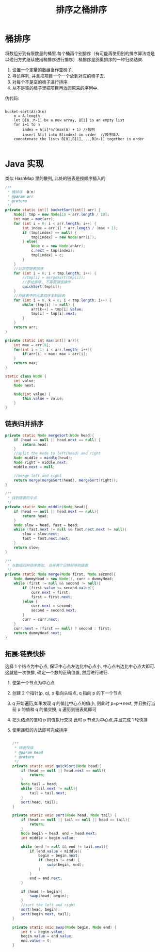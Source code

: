 # -*-mode:org;coding:utf-8-*-
# Created:  zhuji 02/12/2020
# Modified: zhuji 02/12/2020 16:23

#+OPTIONS: toc:nil num:nil
#+BIND: org-html-link-home "https://zhujing0227.github.io/images"
#+TITLE: 排序之桶排序

#+begin_export md
---
layout: post
title: 排序之桶排序
categories: Algorithm
tags: [Algorithm, sort]
comments: true
---
#+end_export

* 桶排序

将数组分到有限数量的桶里.每个桶再个别排序（有可能再使用别的排序算法或是以递归方式继续使用桶排序进行排序）.桶排序是鸽巢排序的一种归纳结果.

  1. 设置一个定量的数组当作空桶子.
  2. 寻访序列, 并且把项目一个一个放到对应的桶子去.
  3. 对每个不是空的桶子进行排序.
  4. 从不是空的桶子里把项目再放回原来的序列中.

伪代码:

#+begin_example

bucket-sort(A):O(n)
    n = A.length
    let B[0..n-1] be a new array, B[i] is an empty list
    for i=1 to n
        index = A[i]*n/(max(A) + 1) //散列
        insert A[i] into B[index] in order  //顺序插入
    concatenate the lists B[0],B[1],...,B[n-1] together in order

#+end_example

*  Java 实现
  类似 HashMap 里的散列, 此处的链表是按顺序插入的
  #+BEGIN_SRC java
    /**
     ,* 桶排序  O(n)
     ,* @param arr
     ,* @return
     ,*/
    private static int[] bucketSort(int[] arr) {
        Node[] tmp = new Node[10 + arr.length / 10];
        int max = max(arr);
        for (int i = 0; i < arr.length; i++) {
            int index = arr[i] * arr.length / (max + 1);
            if (tmp[index] == null) {
                tmp[index] = new Node(arr[i]);
            } else{
                Node c = new Node(anArr);
                c.next = tmp[index];
                tmp[index] = c;
            }
        }
        //对非空链表排序
        for (int i = 0; i < tmp.length; i++) {
            //tmp[i] = mergeSort(tmp[i]);
            //原址排序, 不需要赋值操作
            quickSort(tmp[i]);
        }
        //将链表中的元素依序复制回去
        for (int i = 0, k = 0; i < tmp.length; i++) {
            while (tmp[i] != null) {
                arr[k++] = tmp[i].value;
                tmp[i] = tmp[i].next;
            }
        }
        return arr;
    }

    private static int max(int[] arr){
        int max = arr[0];
        for(int i = 1; i < arr.length; i++){
            if(arr[i] > max) max = arr[i];
        }
        return max;
    }

    static class Node {
        int value;
        Node next;

        Node(int value) {
            this.value = value;
        }
    }

  #+END_SRC

** 链表归并排序
   #+BEGIN_SRC java
     private static Node mergeSort(Node head){
         if (head == null || head.next == null) {
             return head;
         }
         //split the node to left(head) and right
         Node middle = middle(head);
         Node right = middle.next;
         middle.next = null;

         //merge left and right
         return merge(mergeSort(head), mergeSort(right));
     }

     /**
      ,* 找到链表的中点
      ,*/
     private static Node middle(Node head){
         if (head == null || head.next == null){
             return head;
         }
         Node slow = head, fast = head;
         while (fast.next != null && fast.next.next != null){
             slow = slow.next;
             fast = fast.next.next;
         }
         return slow;
     }

     /**
      ,* 与数组归并排序类似, 合并两个已排好序的链表
      ,*/
     private static Node merge(Node first, Node second){
         Node dummyHead = new Node(), curr = dummyHead;
         while (first != null && second != null){
             if (first.value <= second.value){
                 curr.next = first;
                 first = first.next;
             }else {
                 curr.next = second;
                 second = second.next;
             }
             curr = curr.next;
         }
         curr.next = (first == null) ? second : first;
         return dummyHead.next;
     }

   #+END_SRC

** 拓展:链表快排
   选择 1 个结点为中心点, 保证中心点左边比中心点小, 中心点右边比中心点大即可. 这就是一次快排, 确定一个数的正确位置, 然后进行递归.
  1. 使第一个节点为中心点
  2. 创建 2 个指针(p, q), p 指向头结点, q 指向 p 的下一个节点
  3. q 开始遍历,如果发现 q 的值比中心点的值小, 则此时 p=p->next, 并且执行当前 p 的值和 q 的值交换, q 遍历到链表尾即可
  4. 把头结点的值和 p 的值执行交换.此时 p 节点为中心点,并且完成 1 轮快排
  5. 使用递归的方法即可完成排序
     #+BEGIN_SRC java

       /**
        ,* 链表快排
        ,* @param head
        ,* @return
        ,*/
       private static void quickSort(Node head){
           if (head == null || head.next == null){
               return;
           }
           Node tail = head;
           while (tail.next != null){
               tail = tail.next;
           }
           sort(head, tail);
       }

       private static void sort(Node head, Node tail) {
           if (head == null || tail == null || head == tail){
               return;
           }
           Node begin = head, end = head.next;
           int middle = begin.value;

           while (end != null && end != tail.next){
               if (end.value < middle){
                   begin = begin.next;
                   if (begin != end) {
                       swap(begin, end);
                   }
               }
               end = end.next;
           }

           if (head != begin){
               swap(head, begin);
           }
           //sort the left and right
           sort(head, begin);
           sort(begin.next, tail);
       }

       private static void swap(Node begin, Node end) {
           int t = begin.value;
           begin.value = end.value;
           end.value = t;
       }

     #+END_SRC
